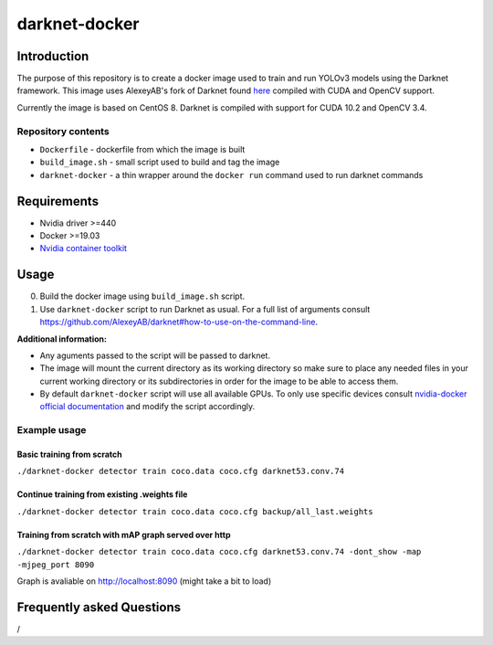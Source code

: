 darknet-docker
==============

Introduction
------------

The purpose of this repository is to create a docker image used to train and run YOLOv3 models using the Darknet framework. This image uses AlexeyAB's fork of Darknet found
`here <https://github.com/AlexeyAB/darknet>`__ compiled with CUDA and OpenCV support.

Currently the image is based on CentOS 8. Darknet is compiled with support for CUDA 10.2 and OpenCV 3.4.

Repository contents
~~~~~~~~~~~~~~~~~~~

-  ``Dockerfile`` - dockerfile from which the image is built
-  ``build_image.sh`` - small script used to build and tag the image
-  ``darknet-docker`` - a thin wrapper around the ``docker run`` command used to run darknet commands

Requirements
------------

-  Nvidia driver >=440
-  Docker >=19.03
-  `Nvidia container toolkit <https://github.com/NVIDIA/nvidia-container-runtime>`__

Usage
-----

0. Build the docker image using ``build_image.sh`` script.

1. Use ``darknet-docker`` script to run Darknet as usual. For a full list of arguments consult https://github.com/AlexeyAB/darknet#how-to-use-on-the-command-line.

**Additional information:**

-  Any aguments passed to the script will be passed to darknet.
-  The image will mount the current directory as its working directory so make sure to place any needed files in your current working directory or its subdirectories in order for the image to be able to access them.
-  By default ``darknet-docker`` script will use all available GPUs. To only use specific devices consult `nvidia-docker official documentation <https://github.com/NVIDIA/nvidia-docker#usage>`__ and modify the script accordingly.

Example usage
~~~~~~~~~~~~~

Basic training from scratch
^^^^^^^^^^^^^^^^^^^^^^^^^^^

``./darknet-docker detector train coco.data coco.cfg darknet53.conv.74``

Continue training from existing .weights file
^^^^^^^^^^^^^^^^^^^^^^^^^^^^^^^^^^^^^^^^^^^^^

``./darknet-docker detector train coco.data coco.cfg backup/all_last.weights``

Training from scratch with mAP graph served over http
^^^^^^^^^^^^^^^^^^^^^^^^^^^^^^^^^^^^^^^^^^^^^^^^^^^^^

``./darknet-docker detector train coco.data coco.cfg darknet53.conv.74 -dont_show -map -mjpeg_port 8090``

Graph is avaliable on http://localhost:8090 (might take a bit to load)

Frequently asked Questions
--------------------------

/
